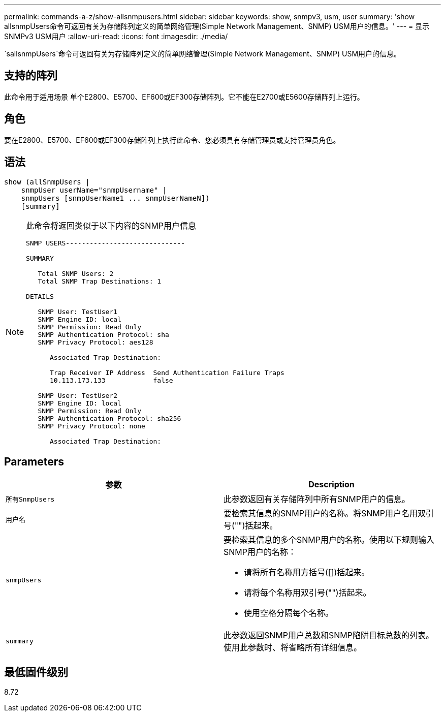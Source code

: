 ---
permalink: commands-a-z/show-allsnmpusers.html 
sidebar: sidebar 
keywords: show, snmpv3, usm, user 
summary: 'show allsnmpUsers命令可返回有关为存储阵列定义的简单网络管理(Simple Network Management、SNMP) USM用户的信息。' 
---
= 显示SNMPv3 USM用户
:allow-uri-read: 
:icons: font
:imagesdir: ./media/


[role="lead"]
`sallsnmpUsers`命令可返回有关为存储阵列定义的简单网络管理(Simple Network Management、SNMP) USM用户的信息。



== 支持的阵列

此命令用于适用场景 单个E2800、E5700、EF600或EF300存储阵列。它不能在E2700或E5600存储阵列上运行。



== 角色

要在E2800、E5700、EF600或EF300存储阵列上执行此命令、您必须具有存储管理员或支持管理员角色。



== 语法

[listing]
----
show (allSnmpUsers |
    snmpUser userName="snmpUsername" |
    snmpUsers [snmpUserName1 ... snmpUserNameN])
    [summary]
----
[NOTE]
====
此命令将返回类似于以下内容的SNMP用户信息

[listing]
----
SNMP USERS------------------------------

SUMMARY

   Total SNMP Users: 2
   Total SNMP Trap Destinations: 1

DETAILS

   SNMP User: TestUser1
   SNMP Engine ID: local
   SNMP Permission: Read Only
   SNMP Authentication Protocol: sha
   SNMP Privacy Protocol: aes128

      Associated Trap Destination:

      Trap Receiver IP Address  Send Authentication Failure Traps
      10.113.173.133            false

   SNMP User: TestUser2
   SNMP Engine ID: local
   SNMP Permission: Read Only
   SNMP Authentication Protocol: sha256
   SNMP Privacy Protocol: none

      Associated Trap Destination:
----
====


== Parameters

[cols="2*"]
|===
| 参数 | Description 


 a| 
`所有SnmpUsers`
 a| 
此参数返回有关存储阵列中所有SNMP用户的信息。



 a| 
`用户名`
 a| 
要检索其信息的SNMP用户的名称。将SNMP用户名用双引号("")括起来。



 a| 
`snmpUsers`
 a| 
要检索其信息的多个SNMP用户的名称。使用以下规则输入SNMP用户的名称：

* 请将所有名称用方括号([])括起来。
* 请将每个名称用双引号("")括起来。
* 使用空格分隔每个名称。




 a| 
`summary`
 a| 
此参数返回SNMP用户总数和SNMP陷阱目标总数的列表。使用此参数时、将省略所有详细信息。

|===


== 最低固件级别

8.72
